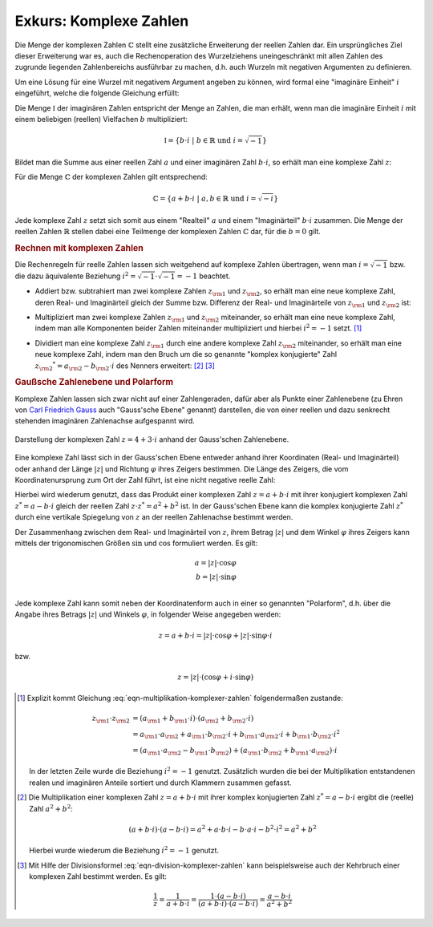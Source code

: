 .. index:: 
    single: Komplexe Zahlen
    single: Zahlenbereiche; Komplexe Zahlen
.. _Exkurs Komplexe Zahlen:

Exkurs: Komplexe Zahlen
=======================

Die Menge der komplexen Zahlen :math:`\mathbb{C}` stellt eine zusätzliche
Erweiterung der reellen Zahlen dar. Ein ursprüngliches Ziel dieser Erweiterung
war es, auch die Rechenoperation des Wurzelziehens uneingeschränkt mit allen
Zahlen des zugrunde liegenden Zahlenbereichs ausführbar zu machen, d.h. auch
Wurzeln mit negativen Argumenten zu definieren.

.. index:: Imaginäre Zahlen

Um eine Lösung für eine Wurzel mit negativem Argument angeben zu können, wird
formal eine "imaginäre Einheit" :math:`i` eingeführt, welche die folgende
Gleichung erfüllt:

.. math::
    :label: eqn-imaginäre-einheit
    
    i = \sqrt{-1}

Die Menge :math:`\mathbb{I}` der imaginären Zahlen entspricht der Menge an
Zahlen, die man erhält, wenn man die imaginäre Einheit :math:`i` mit einem
beliebigen (reellen) Vielfachen :math:`b` multipliziert:

.. math::
    
    \mathbb{I} = \lbrace b \cdot i \; | \; b \in \mathbb{R} \text{ und } i =
    \sqrt{-1} \rbrace

Bildet man die Summe aus einer reellen Zahl :math:`a` und einer imaginären
Zahl :math:`b \cdot i`, so erhält man eine komplexe Zahl :math:`z`:

.. math::
    :label: eqn-komplexe-zahl
    
     z = a + b \cdot i

Für die Menge :math:`\mathbb{C}` der komplexen Zahlen gilt entsprechend:

.. math::
    
    \mathbb{C} = \lbrace a + b \cdot i \; | \; a,b \in \mathbb{R} \text{ und } i
    = \sqrt{-i} \rbrace


Jede komplexe Zahl :math:`z` setzt sich somit aus einem "Realteil" :math:`a` und
einem "Imaginärteil" :math:`b \cdot i` zusammen. Die Menge der reellen Zahlen
:math:`\mathbb{R}` stellen dabei eine Teilmenge der komplexen Zahlen
:math:`\mathbb{C}` dar, für die :math:`b=0` gilt.

.. rubric:: Rechnen mit komplexen Zahlen

Die Rechenregeln für reelle Zahlen lassen sich weitgehend auf komplexe Zahlen
übertragen, wenn man :math:`i = \sqrt{-1}` bzw. die dazu äquivalente Beziehung
:math:`i^2 = \sqrt{-1} \cdot \sqrt{-1} = -1` beachtet.

* Addiert bzw. subtrahiert man zwei komplexe Zahlen :math:`z _{\rm{1}}` und
  :math:`z _{\rm{2}}`, so erhält man eine neue komplexe Zahl, deren Real- und
  Imaginärteil gleich der Summe bzw. Differenz der Real- und Imaginärteile von
  :math:`z _{\rm{1}}` und :math:`z _{\rm{2}}` ist:

.. math::
    :label: eqn-addition-komplexer-zahlen
    
    z _{\rm{1}} + z _{\rm{2}} &= ( a _{\rm{1}} +  b _{\rm{1}} \cdot i) + ( a
    _{\rm{2}} + b2 \cdot i) =  (a _{\rm{1}} +  a _{\rm{2}}) + ( b _{\rm{1}} +  b
    _{\rm{2}}) \cdot i \\
    z _{\rm{1}} - z _{\rm{2}} &= ( a _{\rm{1}} +  b _{\rm{1}} \cdot i) - ( a
    _{\rm{2}} + b2 \cdot i) =  (a _{\rm{1}} -  a _{\rm{2}}) + ( b _{\rm{1}} -  b
    _{\rm{2}}) \cdot i \\

* Multipliziert man zwei komplexe Zahlen :math:`z _{\rm{1}}` und :math:`z
  _{\rm{2}}` miteinander, so erhält man eine neue komplexe Zahl, indem man alle
  Komponenten beider Zahlen miteinander multipliziert und hierbei :math:`i^2 =
  -1` setzt. [#KM]_

.. math::
    :label: eqn-multiplikation-komplexer-zahlen
    
    z _{\rm{1}} \cdot z _{\rm{2}} = ( a _{\rm{1}} +  b _{\rm{1}} \cdot i) \cdot
    ( a _{\rm{2}} +  b _{\rm{2}} \cdot i) = ( a _{\rm{1}} \cdot  a _{\rm{2}} -
    b _{\rm{1}} \cdot  b _{\rm{2}}) + (b _{\rm{1}} \cdot  a _{\rm{2}}  + a
    _{\rm{1}} \cdot  b _{\rm{2}}) \cdot i

* Dividiert man eine komplexe Zahl :math:`z _{\rm{1}}` durch eine andere
  komplexe Zahl :math:`z _{\rm{2}}` miteinander, so erhält man eine neue
  komplexe Zahl, indem man den Bruch um die so genannte "komplex konjugierte"
  Zahl :math:`z _{\rm{2}} ^{*} =  a _{\rm{2}} -  b _{\rm{2}} \cdot i` des
  Nenners erweitert: [#KD]_ [#KK]_

.. math::
    :label: eqn-division-komplexer-zahlen
    
    \frac{z _{\rm{1}}}{z _{\rm{2}}} = \frac{ a _{\rm{1}} +  b _{\rm{1}} \cdot
    i}{ a _{\rm{2}} +  b _{\rm{2}} \cdot i} = \frac{(a _{\rm{1}} +  b _{\rm{1}}
    \cdot i) \cdot ( a _{\rm{2}} -  b _{\rm{2}} \cdot i)}{(a _{\rm{2}} +  b
    _{\rm{2}} \cdot i) \cdot ( a _{\rm{2}} -  b _{\rm{2}} \cdot i)} = \frac{( a
    _{\rm{1}} \cdot  a _{\rm{2}} + b _{\rm{1}} \cdot  b _{\rm{2}}) + ( b
    _{\rm{1}} \cdot  a _{\rm{2}} -  a _{\rm{1}} \cdot  b _{\rm{2}} ) \cdot i}{ a
    _{\rm{2}}\,\!^2 +  b _{\rm{2}}\,\!^2}
      
.. rubric:: Gaußsche Zahlenebene und Polarform

Komplexe Zahlen lassen sich zwar nicht auf einer Zahlengeraden, dafür aber als
Punkte einer Zahlenebene (zu Ehren von `Carl Friedrich Gauss
<https://de.wikipedia.org/wiki/Gauss>`_ auch "Gauss'sche Ebene" genannt)
darstellen, die von einer reellen und dazu senkrecht stehenden imaginären
Zahlenachse aufgespannt wird.

.. figure:: ../pics/arithmetik/gausssche-zahlenebene.png
    :width: 50%
    :align: center
    :name: fig-gausssche-zahlenebene
    :alt:  fig-gausssche-zahlenebene

    Darstellung der komplexen Zahl :math:`z = 4 + 3 \cdot i` anhand der
    Gauss'schen Zahlenebene.
            
    .. only:: html
    
        :download:`SVG: Gauss'sche Zahlenebene
        <../pics/arithmetik/gausssche-zahlenebene.svg>`

Eine komplexe Zahl lässt sich in der Gauss'schen Ebene entweder anhand ihrer
Koordinaten (Real- und Imaginärteil) oder anhand der Länge :math:`|z|` und
Richtung :math:`\varphi` ihres Zeigers bestimmen. Die Länge des Zeigers, die
vom Koordinatenursprung zum Ort der Zahl führt, ist eine nicht negative reelle
Zahl:

.. math::
    :label: eqn-komplexe-zahl-betrag
    
    | z | = \sqrt{z \cdot z ^{*}} = \sqrt{a^2 + b^2}

Hierbei wird wiederum genutzt, dass das Produkt einer komplexen Zahl :math:`z =
a + b \cdot i` mit ihrer konjugiert komplexen Zahl :math:`z ^{*} = a - b \cdot
i` gleich der reellen Zahl :math:`z \cdot z ^{*} = a^2 + b^2` ist. In der
Gauss'schen Ebene kann die komplex konjugierte Zahl :math:`z ^{*}` durch eine
vertikale Spiegelung von :math:`z` an der reellen Zahlenachse bestimmt werden.

Der Zusammenhang zwischen dem Real- und Imaginärteil von :math:`z`, ihrem Betrag
:math:`|z|` und dem Winkel :math:`\varphi` ihres Zeigers kann mittels der
trigonomischen Größen :math:`\sin{}` und :math:`\cos{}` formuliert werden. Es
gilt:

.. math::
    
    a = | z | \cdot \cos{\varphi} \\
    b = | z | \cdot \sin{\varphi} \\

Jede komplexe Zahl kann somit neben der Koordinatenform auch in einer so
genannten "Polarform", d.h. über die Angabe ihres Betrags :math:`|z|` und
Winkels :math:`\varphi`, in folgender Weise angegeben werden: 

.. math::
    
    z = a + b \cdot i = |z| \cdot \cos{\varphi} + |z| \cdot \sin{\varphi} \cdot
    i 

bzw.

.. math::
    
    z = |z| \cdot (\cos{\varphi} + i \cdot \sin{\varphi})

..  Eulersche Form: 
    e ^{i \cdot \varphi} = \cos{\varphi} + i \cdot \sin{\varphi}
    e ^{-i \cdot \varphi} = \cos{\varphi} - i \cdot \sin{\varphi}






.. raw:: html

    <hr />
    
.. only:: html

    .. rubric:: Anmerkungen:

.. [#KM] Explizit kommt Gleichung :eq:`eqn-multiplikation-komplexer-zahlen`
    folgendermaßen zustande:

    .. math::
        
        z _{\rm{1}} \cdot z _{\rm{2}} &= ( a _{\rm{1}} +  b _{\rm{1}} \cdot i)
        \cdot ( a _{\rm{2}} +  b _{\rm{2}} \cdot i) \\ &=  a _{\rm{1}} \cdot  a
        _{\rm{2}} +  a _{\rm{1}} \cdot  b _{\rm{2}} \cdot i +  b _{\rm{1}} \cdot
        a _{\rm{2}} \cdot i +  b _{\rm{1}} \cdot  b _{\rm{2}} \cdot i^2 \\  &= (
        a _{\rm{1}} \cdot  a _{\rm{2}} - b _{\rm{1}} \cdot  b _{\rm{2}}) + ( a
        _{\rm{1}} \cdot  b _{\rm{2}} +  b _{\rm{1}} \cdot  a _{\rm{2}} ) \cdot i
 
    In der letzten Zeile wurde die Beziehung :math:`i^2= -1` genutzt.
    Zusätzlich wurden die bei der Multiplikation entstandenen realen und
    imaginären Anteile sortiert und durch Klammern zusammen gefasst.

.. [#KD] Die Multiplikation einer komplexen Zahl :math:`z = a + b \cdot i` mit
    ihrer komplex konjugierten Zahl :math:`z ^{*} = a - b \cdot i` ergibt die
    (reelle) Zahl :math:`a^2 + b^2`:

    .. math::
        
        (a + b \cdot i) \cdot (a - b \cdot i) = a^2 + a \cdot b \cdot i - b
        \cdot a \cdot i - b^2 \cdot i^2 = a^2 + b^2

    Hierbei wurde wiederum die Beziehung :math:`i^2= -1` genutzt.
    
.. [#KK] Mit Hilfe der Divisionsformel :eq:`eqn-division-komplexer-zahlen` kann
    beispielsweise auch der Kehrbruch einer komplexen Zahl bestimmt werden. Es
    gilt:

    .. math::
    
        \frac{1}{z} = \frac{1}{a + b \cdot i} = \frac{1 \cdot (a - b \cdot
        i)}{(a + b \cdot i) \cdot (a - b \cdot i)} = \frac{a - b \cdot i}{a^2 +
        b^2}





